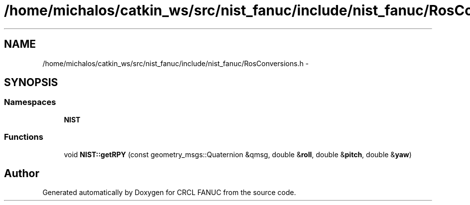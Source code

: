 .TH "/home/michalos/catkin_ws/src/nist_fanuc/include/nist_fanuc/RosConversions.h" 3 "Thu Mar 10 2016" "CRCL FANUC" \" -*- nroff -*-
.ad l
.nh
.SH NAME
/home/michalos/catkin_ws/src/nist_fanuc/include/nist_fanuc/RosConversions.h \- 
.SH SYNOPSIS
.br
.PP
.SS "Namespaces"

.in +1c
.ti -1c
.RI "\fBNIST\fP"
.br
.in -1c
.SS "Functions"

.in +1c
.ti -1c
.RI "void \fBNIST::getRPY\fP (const geometry_msgs::Quaternion &qmsg, double &\fBroll\fP, double &\fBpitch\fP, double &\fByaw\fP)"
.br
.in -1c
.SH "Author"
.PP 
Generated automatically by Doxygen for CRCL FANUC from the source code\&.
